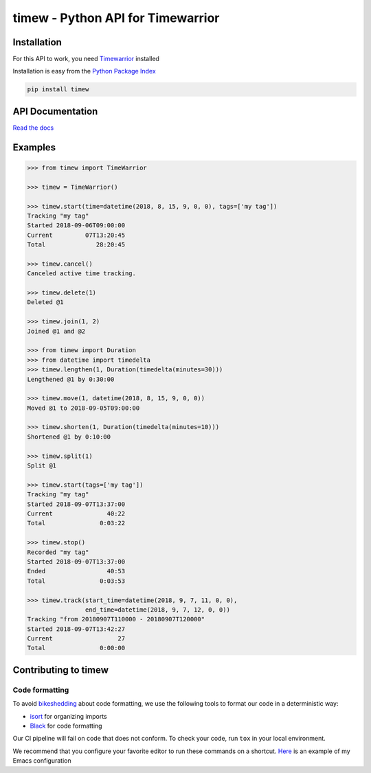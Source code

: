 timew - Python API for Timewarrior
==============================================================================


Installation
~~~~~~~~~~~~~~~~~~~~~~~~~~~~~~~~~~~~~~~~~~~~~~~~~~~~~~~~~~~~~~~~~~~~~~~~~~~~~~

For this API to work, you need Timewarrior__ installed

Installation is easy from the `Python Package Index`__

.. code:: bash

 pip install timew

.. __: https://taskwarrior.org/docs/timewarrior/download.html
.. __: https://pypi.org/project/timew/


API Documentation
~~~~~~~~~~~~~~~~~~~~~~~~~~~~~~~~~~~~~~~~~~~~~~~~~~~~~~~~~~~~~~~~~~~~~~~~~~~~~~

`Read the docs <http://tjaart.gitlab.io/python-timew>`_


Examples
~~~~~~~~~~~~~~~~~~~~~~~~~~~~~~~~~~~~~~~~~~~~~~~~~~~~~~~~~~~~~~~~~~~~~~~~~~~~~~

.. code:: pycon

 >>> from timew import TimeWarrior

 >>> timew = TimeWarrior()

 >>> timew.start(time=datetime(2018, 8, 15, 9, 0, 0), tags=['my tag'])
 Tracking "my tag"
 Started 2018-09-06T09:00:00
 Current         07T13:20:45
 Total              28:20:45

 >>> timew.cancel()
 Canceled active time tracking.

 >>> timew.delete(1)
 Deleted @1

 >>> timew.join(1, 2)
 Joined @1 and @2

 >>> from timew import Duration
 >>> from datetime import timedelta
 >>> timew.lengthen(1, Duration(timedelta(minutes=30)))
 Lengthened @1 by 0:30:00

 >>> timew.move(1, datetime(2018, 8, 15, 9, 0, 0))
 Moved @1 to 2018-09-05T09:00:00

 >>> timew.shorten(1, Duration(timedelta(minutes=10)))
 Shortened @1 by 0:10:00

 >>> timew.split(1)
 Split @1

 >>> timew.start(tags=['my tag'])
 Tracking "my tag"
 Started 2018-09-07T13:37:00
 Current               40:22
 Total               0:03:22

 >>> timew.stop()
 Recorded "my tag"
 Started 2018-09-07T13:37:00
 Ended                 40:53
 Total               0:03:53

 >>> timew.track(start_time=datetime(2018, 9, 7, 11, 0, 0),
                 end_time=datetime(2018, 9, 7, 12, 0, 0))
 Tracking "from 20180907T110000 - 20180907T120000"
 Started 2018-09-07T13:42:27
 Current                  27
 Total               0:00:00


Contributing to timew
~~~~~~~~~~~~~~~~~~~~~~~~~~~~~~~~~~~~~~~~~~~~~~~~~~~~~~~~~~~~~~~~~~~~~~~~~~~~~~


Code formatting
------------------------------------------------------------------------------

To avoid bikeshedding_ about code formatting, we use the following tools
to format our code in a deterministic way:

- isort_ for organizing imports
- Black_ for code formatting

Our CI pipeline will fail on code that does not conform. To check your
code, run ``tox`` in your local environment.

We recommend that you configure your favorite editor to run these
commands on a shortcut. Here__ is an example of my Emacs configuration

.. _bikeshedding: https://en.wiktionary.org/wiki/bikeshedding
.. _isort: https://github.com/timothycrosley/isort
.. _Black: https://github.com/ambv/black
.. __: https://github.com/tjaartvdwalt/emacs-config/blob/master/load.d/init-python.el#L16-L20
